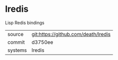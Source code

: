 * lredis

Lisp Redis bindings

|---------+-------------------------------------------|
| source  | git:https://github.com/death/lredis   |
| commit  | d3750ee  |
| systems | lredis |
|---------+-------------------------------------------|

